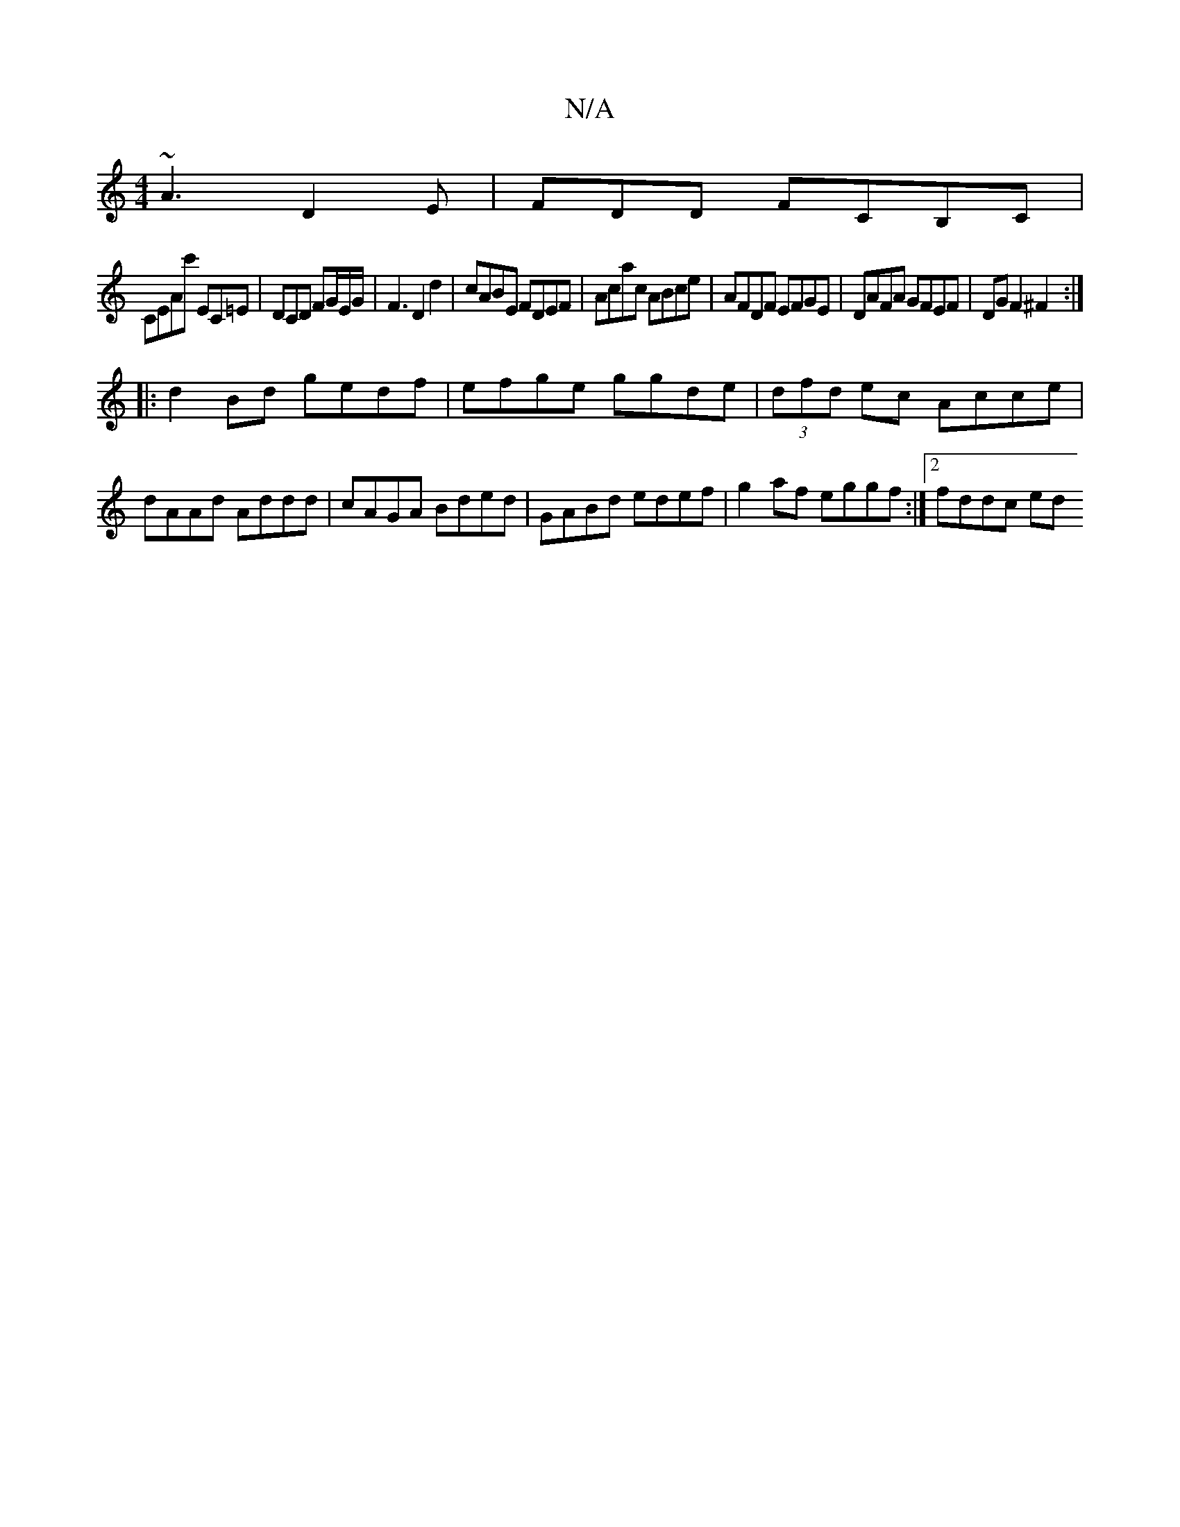 X:1
T:N/A
M:4/4
R:N/A
K:Cmajor
~A3 D2E|FDD FCB,C |
CEAc' e,C=E|DCD FG/E/G/|F3 D2 d2|cABE FDEF|Acac ABce|AFDF EFGE|DAFA GFEF|DG F2 ^F2:|
|:d2 Bd gedf|efge ggde|(3dfd ec Acce | dAAd Addd | cAGA Bded | GABd edef |g2 af eggf:|2 fddc ed